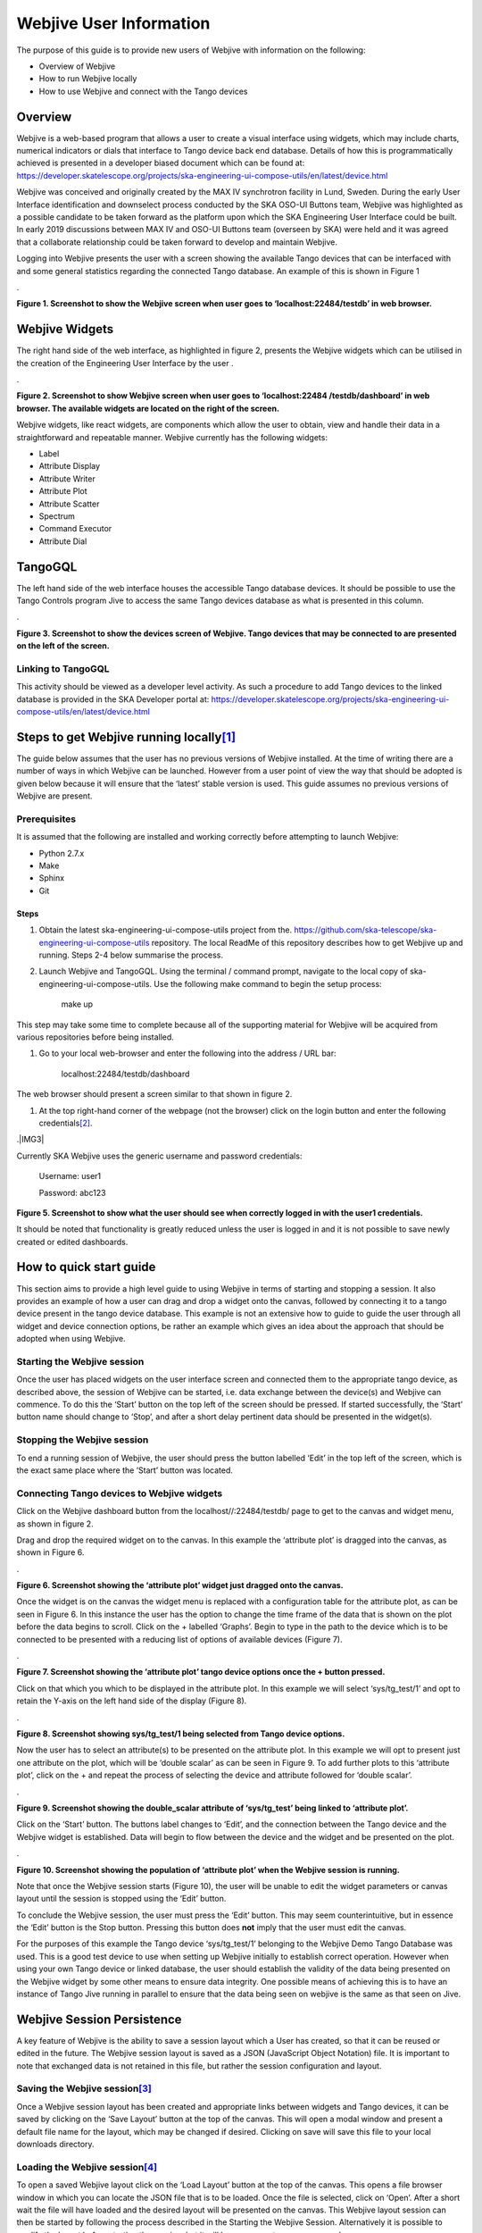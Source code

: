 Webjive User Information
************************

The purpose of this guide is to provide new users of Webjive with information on the following:

* Overview of Webjive

* How to run Webjive locally

* How to use Webjive and connect with the Tango devices


Overview
========

Webjive is a web-based program that allows a user to create a visual interface using widgets, which may include charts, numerical indicators or dials that interface to Tango device back end database.  Details of how this is programmatically achieved is presented in a developer biased document which can be found at: https://developer.skatelescope.org/projects/ska-engineering-ui-compose-utils/en/latest/device.html

Webjive was conceived and originally created by the MAX IV synchrotron facility in Lund, Sweden. During the early User Interface identification and downselect process conducted by the SKA OSO-UI Buttons team, Webjive was highlighted as a possible candidate to be taken forward as the platform upon which the SKA Engineering User Interface could be built.  In early 2019 discussions between MAX IV and OSO-UI Buttons team (overseen by SKA) were held and it was agreed that a collaborate relationship could be taken forward to develop and maintain Webjive.

Logging into Webjive presents the user with a screen showing the available Tango devices that can be interfaced with and some general statistics regarding the connected Tango database.  An example of this is shown in Figure 1

.\ |IMG1|\ 

.. |IMG1| image:: _static/img/overview_1.png
   :height: 322 px
   :width: 601 px

**Figure 1. Screenshot to show the Webjive screen when user goes to ‘localhost:22484/testdb’ in web browser.**


Webjive Widgets
===============

The right hand side of the web interface, as highlighted in figure 2, presents the Webjive widgets which can be utilised in the creation of the Engineering User Interface by the user . 

.\ |IMGGRAPH|\ 

.. |IMGGRAPH| image:: _static/img/overview_graph.png
   :height: 322 px
   :width: 601 px

**Figure 2. Screenshot to show Webjive screen when user goes to ‘localhost:22484 /testdb/dashboard’ in web browser. The available widgets are located on the right of the screen.**

Webjive widgets, like react widgets, are components which allow the user to obtain, view and handle their data in a straightforward and repeatable manner. Webjive currently has the following widgets:

* Label

* Attribute Display

* Attribute Writer

* Attribute Plot

* Attribute Scatter

* Spectrum

* Command Executor

* Attribute Dial


TangoGQL
========

The left hand side of the web interface houses the accessible Tango database devices.  It should be possible to use the Tango Controls program Jive to access the same Tango devices database as what is presented in this column.

.\ |IMG2|\ 

.. |IMG2| image:: _static/img/overview_2.png
   :height: 324 px
   :width: 601 px

**Figure 3. Screenshot to show the devices screen of Webjive. Tango devices that may be connected to are presented on the left of the screen.**


Linking to TangoGQL
-------------------

This activity should be viewed as a developer level activity.  As such a procedure to add Tango devices to the linked database is provided in the SKA Developer portal at: https://developer.skatelescope.org/projects/ska-engineering-ui-compose-utils/en/latest/device.html 


Steps to get Webjive running locally\ [#F1]_\ 
==============================================

The guide below assumes that the user has no previous versions of Webjive installed.  At the time of writing there are a number of ways in which Webjive can be launched.  However from a user point of view the way that should be adopted is given below because it will ensure that the ‘latest’ stable version is used. This guide assumes no previous versions of Webjive are present.


Prerequisites
-------------

It is assumed that the following are installed and working correctly before attempting to launch Webjive:

* Python 2.7.x

* Make

* Sphinx

* Git


Steps
~~~~~

#. Obtain the latest ska-engineering-ui-compose-utils project from the. https://github.com/ska-telescope/ska-engineering-ui-compose-utils  repository. The local ReadMe of this repository describes how to get Webjive up and running. Steps 2-4 below summarise the process.

#. Launch Webjive and TangoGQL. Using the terminal / command prompt, navigate to the local copy of ska-engineering-ui-compose-utils. Use the following make command to begin the setup process: 

            make up

This step may take some time to complete because all of the supporting material for Webjive will be acquired from various repositories before being installed.

#. Go to your local web-browser and enter the following into the address / URL bar:  

            localhost:22484/testdb/dashboard

The web browser should present a screen similar to that shown in figure 2.

#. At the top right-hand corner of the webpage (not the browser) click on the login button and enter the following credentials\ [#F2]_\ . 

.\ |IMG3|\ 

.. |IMG3| image:: _static/img/overview_3.png
   :height: 156 px
   :width: 432 px

    **Figure 4. Screenshot to show what the user should see when Webjive is running but no user logged in.**

Currently SKA Webjive uses the generic username and password credentials:

		Username: user1

		Password: abc123

\ |IMG4|\ 

.. |IMG4| image:: _static/img/overview_4.png
   :height: 130 px
   :width: 438 px

**Figure 5. Screenshot to show what the user should see when correctly logged in with the user1 credentials.**

It should be noted that functionality is greatly reduced unless the user is logged in and it is not possible to save newly created or edited dashboards.


How to quick start guide
========================

This section aims to provide a high level guide to using Webjive in terms of starting and stopping a session. It also provides an example of how a user can drag and drop a widget onto the canvas, followed by connecting it to a tango device present in the tango device database.  This example is not an extensive how to guide to guide the user through all widget and device connection options, be rather an example which gives an idea about the approach that should be adopted when using Webjive.


Starting the Webjive session
----------------------------

Once the user has placed widgets on the user interface screen and connected them to the appropriate tango device, as described above, the session of Webjive can be started, i.e. data exchange between the device(s) and Webjive can commence.  To do this the ‘Start’ button on the top left of the screen should be pressed.  If started successfully, the ‘Start’ button name should change to ‘Stop’, and after a short delay pertinent data should be presented in the widget(s).


Stopping the Webjive session
----------------------------

To end a running session of Webjive, the user should press the button labelled ‘Edit’ in the top left of the screen, which is the exact same place where the ‘Start’ button was located.


Connecting Tango devices to Webjive widgets
-------------------------------------------

Click on the Webjive dashboard button from the localhost//:22484/testdb/ page to get to the canvas and widget menu, as shown in figure 2.

Drag and drop the required widget on to the canvas. In this example the ‘attribute plot’ is dragged into the canvas, as shown in Figure 6.

.\ |IMG5|\ 

.. |IMG5| image:: _static/img/overview_5.png
   :height: 341 px
   :width: 601 px

**Figure 6. Screenshot showing the ‘attribute plot’ widget just dragged onto the canvas.**

Once the widget is on the canvas the widget menu is replaced with a configuration table for the attribute plot, as can be seen in Figure 6. In this instance the user has the option to change the time frame of the data that is shown on the plot before the data begins to scroll.  Click on the + labelled ‘Graphs’. Begin to type in the path to the device which is to be connected to be presented with a reducing list of options of available devices (Figure 7). 

.\ |IMG6|\ 

.. |IMG6| image:: _static/img/overview_6.png
   :height: 341 px
   :width: 601 px

**Figure 7. Screenshot showing the ‘attribute plot’ tango device options once the + button pressed.**

Click on that which you which to be displayed in the attribute plot.  In this example we will select ‘sys/tg_test/1’ and opt to retain the Y-axis on the left hand side of the display (Figure 8).

.\ |IMG7|\ 

.. |IMG7| image:: _static/img/overview_7.png
   :height: 341 px
   :width: 601 px

**Figure 8. Screenshot showing sys/tg_test/1 being selected from Tango device options.**

Now the user has to select an attribute(s) to be presented on the attribute plot.  In this example we will opt to present just one attribute on the plot, which will be ‘double scalar’ as can be seen in Figure 9. To add further plots to this ‘attribute plot’, click on the + and repeat the process of selecting the device and attribute followed for ‘double scalar’.

.\ |IMG8|\ 

.. |IMG8| image:: _static/img/overview_8.png
   :height: 341 px
   :width: 601 px

**Figure 9. Screenshot showing the double_scalar attribute of ‘sys/tg_test’ being linked to ‘attribute plot’.**

Click on the ‘Start’ button. The buttons label changes to ‘Edit’, and the connection between the Tango device and the Webjive widget is established.  Data will begin to flow between the device and the widget and be presented on the plot.

.\ |IMG9|\ 

.. |IMG9| image:: _static/img/overview_9.png
   :height: 341 px
   :width: 601 px

**Figure 10. Screenshot showing the population of ‘attribute plot’ when the Webjive session is running.**

Note that once the Webjive session starts (Figure 10), the user will be unable to edit the widget parameters or canvas layout until the session is stopped using the ‘Edit’ button.

To conclude the Webjive session, the user must press the ‘Edit’ button.  This may seem counterintuitive, but in essence the ‘Edit’ button is the Stop button. Pressing this button does **not** imply that the user must edit the canvas.

For the purposes of this example the Tango device ‘sys/tg_test/1’ belonging to the Webjive Demo Tango Database was used. This is a good test device to use when setting up Webjive initially to establish correct operation.  However when using your own Tango device or linked database, the user should establish the validity of the data being presented on the Webjive widget by some other means to ensure data integrity. One possible means of achieving this is to have an instance of Tango Jive running in parallel to ensure that the data being seen on webjive is the same as that seen on Jive.


Webjive Session Persistence
===========================

A key feature of Webjive is the ability to save a session layout which a User has created, so that it can be reused or edited in the future.  The Webjive session layout is saved as a JSON (JavaScript Object Notation) file.  It is important to note that exchanged data is not retained in this file, but rather the session configuration and layout.


Saving the Webjive session\ [#F3]_\ 
------------------------------------

Once a Webjive session layout has been created and appropriate links between widgets and Tango devices, it can be saved by clicking on the ‘Save Layout’ button at the top of the canvas.  This will open a modal window and present a default file name for the layout, which may be changed if desired. Clicking on save will save this file to your local downloads directory.


Loading the Webjive session\ [#F4]_\ 
-------------------------------------

To open a saved Webjive layout click on the ‘Load Layout’ button at the top of the canvas. This opens a file browser window in which you can locate the JSON file that is to be loaded. Once the file is selected, click on ‘Open’.  After a short wait the file will have loaded and the desired layout will be presented on the canvas.  This Webjive layout session can then be started by following the process described in the Starting the Webjive Session. Alternatively it is possible to modify the layout before starting the session, but it will be necessary to save any new changes.

Note that it is not possible to load a non Webjive layout JSON file into Webjive.


Online Demo
===========

It is possible to tryout Webjive before installing a local version.  However this is limited in that the user cannot save or edit canvas or add new Tango devices to the database.  The following link leads to the latest version of the demo available on the SKA repository. http://integration.engageska-portugal.pt/testdb

.. rubric:: Footnotes

.. [#f1]  Guidance created using Readme of the ska-engineering-ui-compose-utils and notes from ticket AT2-139. Link is  `https://github.com/ska-telescope/ska-engineering-ui-compose-utils <https://github.com/ska-telescope/ska-engineering-ui-compose-utils>`__ 
.. [#f2]  Currently SKA Webjive uses the generic username and password credentials
.. [#f3]  Description based upon material presented in completing Jira ticket AT2-56  `https://jira.skatelescope.org/browse/AT2-56?jql=text%20~%20%22JSON%22 <https://jira.skatelescope.org/browse/AT2-56?jql=text%20~%20%22JSON%22>`__ 
.. [#f4]   Description based upon material presented in completing Jira ticket AT2-57  `https://jira.skatelescope.org/browse/AT2-57?jql=text%20~%20%22JSON%22 <https://jira.skatelescope.org/browse/AT2-57?jql=text%20~%20%22JSON%22>`__ 

